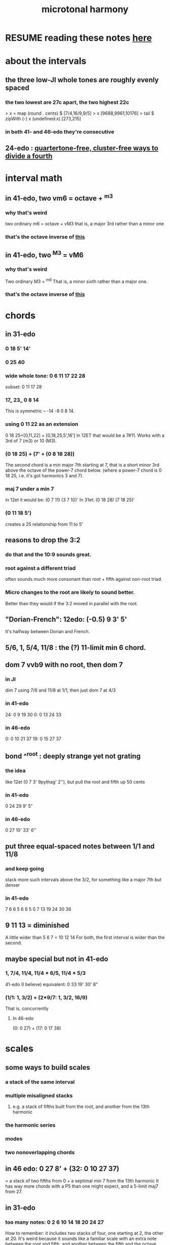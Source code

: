 :PROPERTIES:
:ID:       9989f701-d223-4775-bcf6-337333063a40
:END:
#+title: microtonal harmony
* RESUME reading these notes [[id:86ec614c-4e4d-4ded-8e11-60caef7ad4c8][here]]
* about the intervals
** the three low-JI whole tones are roughly evenly spaced
*** the two lowest are 27c apart, the two highest 22c
> x = map (round . cents) $ [7/4,16/9,9/5]
> x
[9688,9961,10176]
> tail $ zipWith (-) x (undefined:x)
[273,215]
*** in both 41- and 46-edo they're consecutive
** 24-edo : [[id:1cfa5cfb-c951-4483-bb7a-9f87c908a026][quartertone-free, cluster-free ways to divide a fourth]]
* interval math
** in 41-edo, two vm6 = octave + ^m3
   :PROPERTIES:
   :ID:       6ab89e63-8ba0-4d16-8603-6bb58d7e30c0
   :END:
*** why that's weird
    two ordinary m6 = octave + vM3
      that is, a major 3rd rather than a minor one
*** that's the octave inverse of [[id:32205cdb-6e91-4e70-bba5-1336e119559c][this]]
** in 41-edo, two ^M3 = vM6
   :PROPERTIES:
   :ID:       32205cdb-6e91-4e70-bba5-1336e119559c
   :END:
*** why that's weird
    Two ordinary M3 = ^m6
      That is, a minor sixth rather than a major one.
*** that's the octave inverse of [[id:6ab89e63-8ba0-4d16-8603-6bb58d7e30c0][this]]
* chords
** in 31-edo
*** 0 18 5' 14'
*** 0 25 40
*** wide whole tone: 0 6 11 17 22 28
 subset: 0 11 17 28
*** 17_ 23_ 0 8 14
 This is symmetric -- -14 -8 0 8 14.
*** using 0 11 22 as an extension
 0 18 25+[0,11,22] = [0,18,25,5',16']
   In 12ET that would be a 7#11.
   Works with a 3rd of 7 (m3) or 10 (M3).
*** (0 18 25) + (7' + (0 8 18 28))
 The second chord is a min major 7th starting at 7,
 that is a short minor 3rd above the octave of the power-7 chord below.
 (where a power-7 chord is 0 18 25, i.e. it's got harmonics 3 and 7).
*** maj 7 under a min 7
 in 12et it would be:
   (0 7  11)  (3 7  10)'
 In 31et:
   (0 18 28)  (7 18 25)'
*** (0 11 18 5')
 creates a 25 relationship from 11 to 5'
** reasons to drop the 3:2
   :PROPERTIES:
   :ID:       4eb0545a-ac36-4a74-bd12-c429019e231a
   :END:
*** do that and the 10:9 sounds great.
*** root against a different triad
    often sounds much more consonant than root + fifth against non-root triad.
*** Micro changes to the root are likely to sound better.
    Better than they would if the 3:2 moved in parallel with the root.
** "Dorian-French": 12edo: (-0.5) 9 3' 5'
   It's halfway between Dorian and French.
** 5/6, 1, 5/4, 11/8 : the (?) 11-limit min 6 chord.
** dom 7 vvb9 with no root, then dom 7
*** in JI
    dim 7 using 7/6 and 11/8 at 1/1, then just dom 7 at 4/3
*** in 41-edo
    24: 0  9 19 30
    0:  0 13 24 33
*** in 46-edo
    0: 0 10 21 37
    19: 0 15 27 37
** bond ^^root : deeply strange yet not grating
*** the idea
    like 12et (0 7 3' 9pythag' 2''), but pull the root and fifth up 50 cents
*** in 41-edo
    0 24 29 9' 5"
*** in 46-edo
    0 27 10' 33' 6''
** put three equal-spaced notes between 1/1 and 11/8
*** and keep going
    stack more such intervals above the 3/2,
    for something like a major 7th but denser
*** in 41-edo
      7 6  6  5  6  6  5
    0  7 13 19 24 30 36
** 9 11 13 = diminished
   A little wider than 5 6 7 = 10 12 14
   For both, the first interval is wider than the second.
** maybe special but not in 41-edo
*** 1, 7/4, 11/4, 11/4 * 6/5, 11/4 * 5/3
    :PROPERTIES:
    :ID:       86ec614c-4e4d-4ded-8e11-60caef7ad4c8
    :END:
    41-edo (I believe) equivalent:
      0 33 19' 30' 8"
*** (1/1: 1, 3/2) + (2*9/7: 1, 3/2, 16/9)
    That is, concurrently
**** In 46-edo
 (0: 0 27) + (17: 0 17 38)
* scales
** some ways to build scales
*** a stack of the same interval
*** multiple misaligned stacks
**** e.g. a stack of fifths built from the root, and another from the 13th harmonic
*** the harmonic series
*** modes
*** two nonoverlapping chords
** in 46 edo: 0 27 8' + (32: 0 10 27 37)
   = a stack of two fifths from 0 +
     a septimal min 7 from the 13th harmonic
   It has way more chords with a P5 than one might expect,
   and a 5-limit maj7 from 27.
** in 31-edo
*** too many notes: 0 2 6 10 14 18 20 24 27
 How to remember: it includes two stacks of four,
   one starting at 2, the other at 20.
 It's weird because it sounds like a familiar scale with an extra note
   between the root and fifth, and another between the fifth and the octave,
   but it's not clear which one is extra,
   because they're all pretty evenly spaced.
   (The intervals that aren't evenly spaced are from 0-2 and from 18-20,
   but for both pairs, the second clearly represents a distinct degree
   from the first, because 0 and 18 are such salient notes.)
*** 9 notes, evenly spaced and harmonic: 0 4 7 11 14 18 21 25 28
* changes
** 31-edo: two minor chords, descending 4/31 from one to the other
but holding the fifth degree (18/31) from the first,
and between them play the dominant (major starting at 18) chord of the first.
** 22-edo: start from septimal min maj 7, then raise 3rd and lower 7th by a microtone many times
   That is, start with 0 5 13 20
